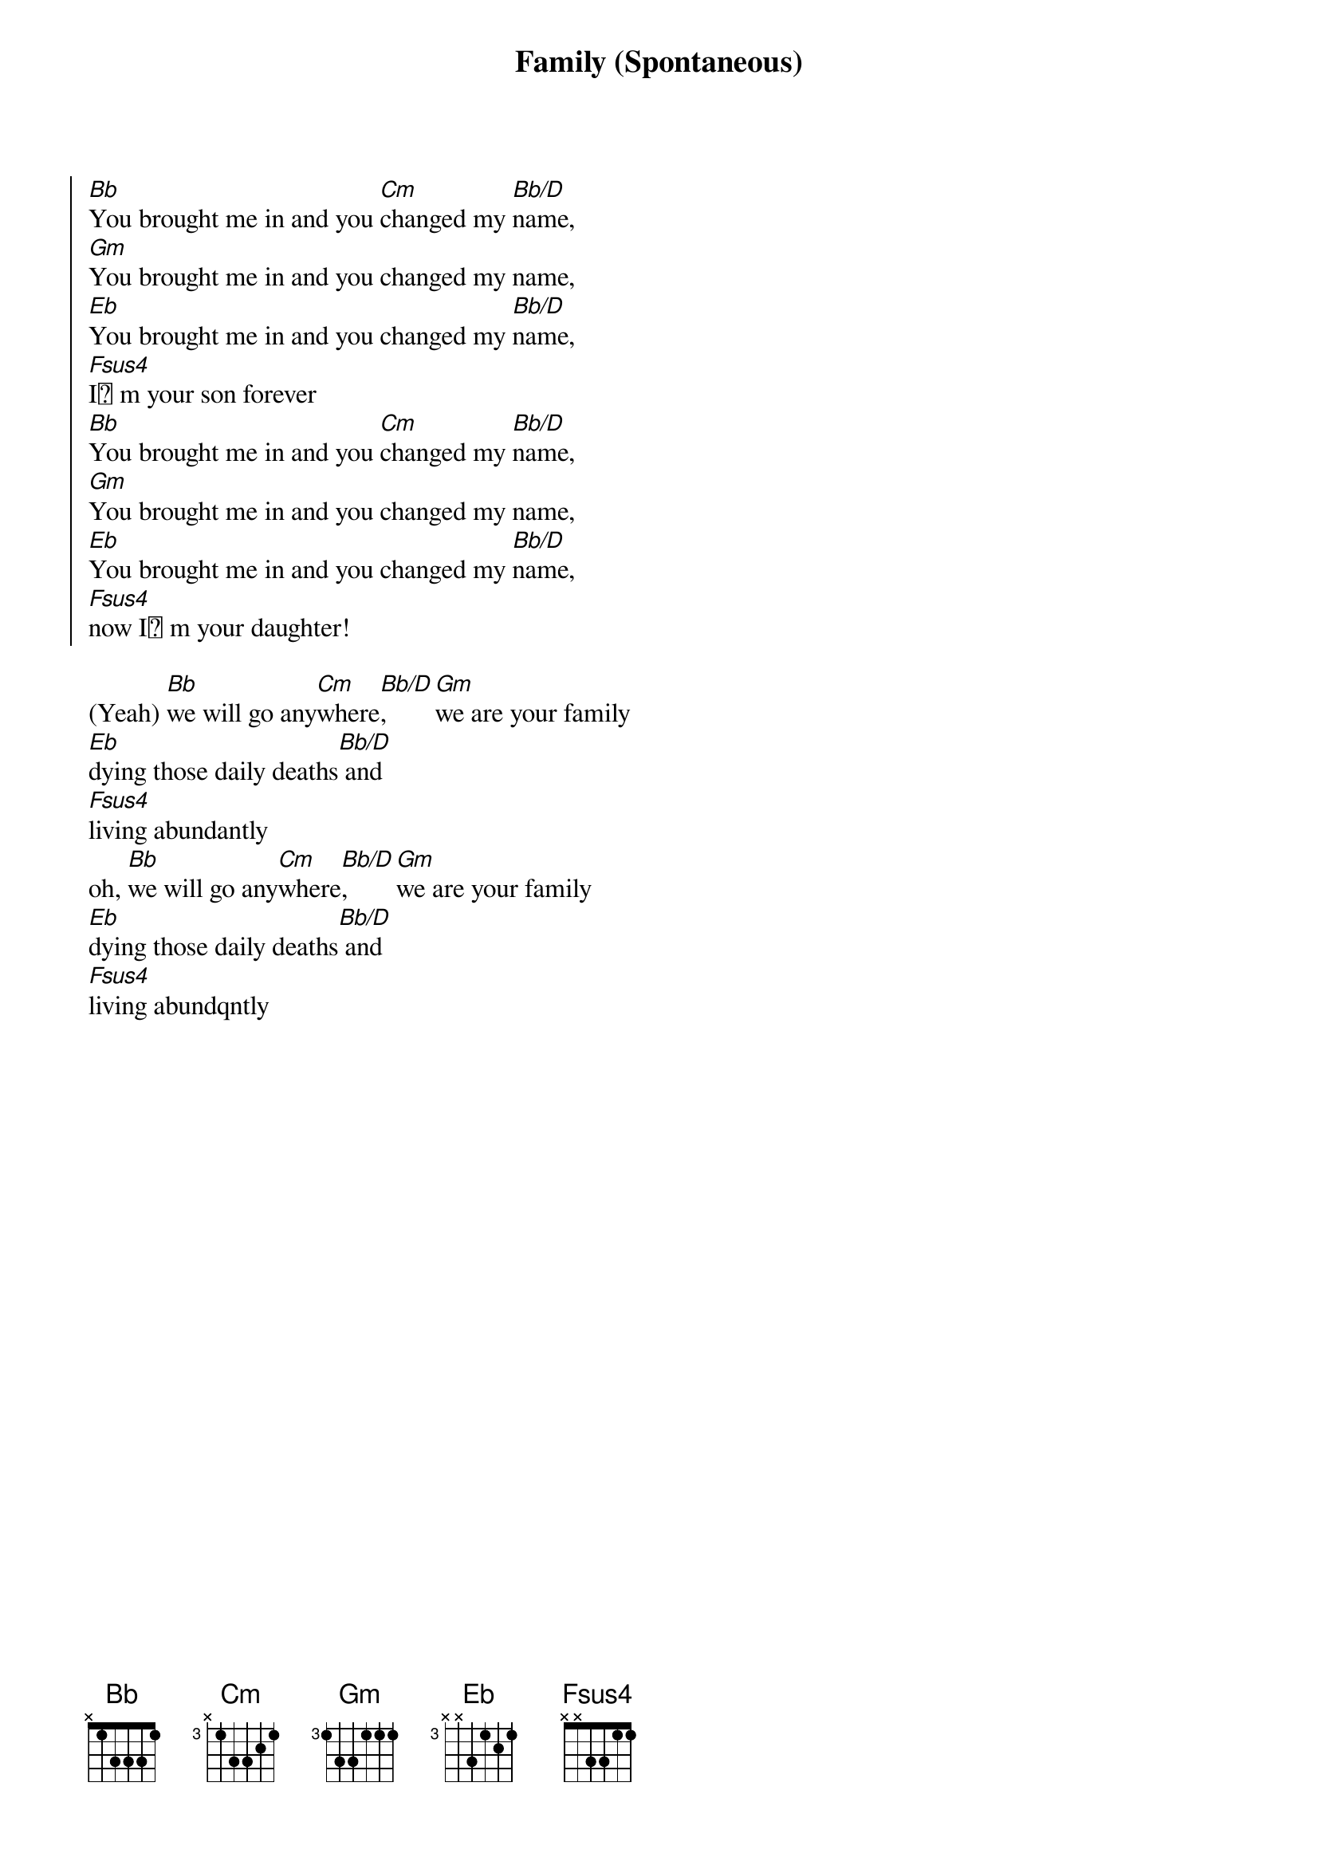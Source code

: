 {title: Family (Spontaneous)}
{artist: Jaye Thomas, Laura Hackett Park}
{key: Bb}

{start_of_chorus}
[Bb]You brought me in and you [Cm]changed my [Bb/D]name,
[Gm]You brought me in and you changed my name,
[Eb]You brought me in and you changed my [Bb/D]name,
[Fsus4]I m your son forever
[Bb]You brought me in and you [Cm]changed my [Bb/D]name,
[Gm]You brought me in and you changed my name,
[Eb]You brought me in and you changed my [Bb/D]name,
[Fsus4]now I m your daughter!
{end_of_chorus}

{start_of_bridge}
(Yeah) [Bb]we will go any[Cm]where[Bb/D], [Gm]we are your family
[Eb]dying those daily deaths[Bb/D] and
[Fsus4]living abundantly
oh, [Bb]we will go any[Cm]where[Bb/D], [Gm]we are your family
[Eb]dying those daily deaths[Bb/D] and
[Fsus4]living abundqntly
{end_of_bridge}
